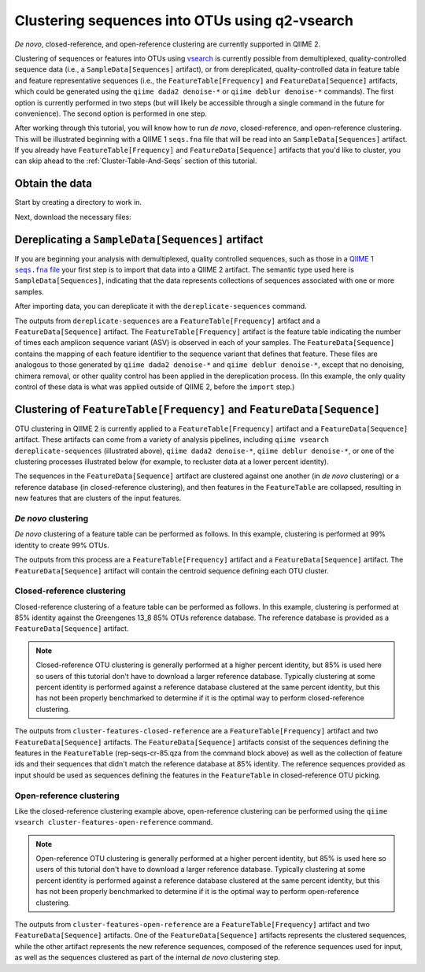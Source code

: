 Clustering sequences into OTUs using q2-vsearch
===============================================

*De novo*, closed-reference, and open-reference clustering are currently
supported in QIIME 2.

Clustering of sequences or features into OTUs using `vsearch`_ is currently
possible from demultiplexed, quality-controlled sequence data (i.e., a
``SampleData[Sequences]`` artifact), or from dereplicated, quality-controlled
data in feature table and feature representative sequences (i.e., the
``FeatureTable[Frequency]`` and ``FeatureData[Sequence]`` artifacts, which
could be generated using the ``qiime dada2 denoise-*`` or ``qiime deblur
denoise-*`` commands). The first option is currently performed in two steps
(but will likely be accessible through a single command in the future for
convenience). The second option is performed in one step.

.. qiime1-users::
   Demultiplexed, quality-filtered sequence data is synonymous with the
   ``seqs.fna`` file, generated by the QIIME 1 ``split_libraries*.py``
   commands.

After working through this tutorial, you will know how to run *de novo*,
closed-reference, and open-reference clustering. This will be illustrated
beginning with a QIIME 1 ``seqs.fna`` file that will be read into an
``SampleData[Sequences]`` artifact.  If you already have
``FeatureTable[Frequency]`` and ``FeatureData[Sequence]`` artifacts that you'd
like to cluster, you can skip ahead to the :ref:`Cluster-Table-And-Seqs`
section of this tutorial.

Obtain the data
---------------

Start by creating a directory to work in.

.. command-block::
  :no-exec:

  mkdir qiime2-otu-clustering-tutorial
  cd qiime2-otu-clustering-tutorial

Next, download the necessary files:

.. download::
   :url: https://data.qiime2.org/2024.2/tutorials/otu-clustering/seqs.fna
   :saveas: seqs.fna

.. download::
   :url: https://data.qiime2.org/2024.2/tutorials/otu-clustering/85_otus.qza
   :saveas: 85_otus.qza

Dereplicating a ``SampleData[Sequences]`` artifact
--------------------------------------------------

If you are beginning your analysis with demultiplexed, quality controlled
sequences, such as those in a |QIIME1_file|_ your first step
is to import that data into a QIIME 2 artifact. The semantic type used here is
``SampleData[Sequences]``, indicating that the data represents collections of
sequences associated with one or more samples.

.. command-block::
   qiime tools import \
     --input-path seqs.fna \
     --output-path seqs.qza \
     --type 'SampleData[Sequences]'

After importing data, you can dereplicate it with the ``dereplicate-sequences``
command.

.. command-block::
   qiime vsearch dereplicate-sequences \
     --i-sequences seqs.qza \
     --o-dereplicated-table table.qza \
     --o-dereplicated-sequences rep-seqs.qza

The outputs from ``dereplicate-sequences`` are a ``FeatureTable[Frequency]``
artifact and a ``FeatureData[Sequence]`` artifact. The
``FeatureTable[Frequency]`` artifact is the feature table indicating the number
of times each amplicon sequence variant (ASV) is observed in each of your
samples. The ``FeatureData[Sequence]`` contains the mapping of each feature
identifier to the sequence variant that defines that feature. These files are
analogous to those generated by ``qiime dada2 denoise-*`` and ``qiime deblur
denoise-*``, except that no denoising, chimera removal, or other quality
control has been applied in the dereplication process. (In this example, the
only quality control of these data is what was applied outside of QIIME 2,
before the ``import`` step.)

.. _Cluster-Table-And-Seqs:

Clustering of  ``FeatureTable[Frequency]`` and ``FeatureData[Sequence]``
------------------------------------------------------------------------

OTU clustering in QIIME 2 is currently applied to a ``FeatureTable[Frequency]``
artifact and a ``FeatureData[Sequence]`` artifact. These artifacts can come
from a variety of analysis pipelines, including ``qiime vsearch
dereplicate-sequences`` (illustrated above), ``qiime dada2 denoise-*``, ``qiime
deblur denoise-*``, or one of the clustering processes illustrated below (for
example, to recluster data at a lower percent identity).

The sequences in the ``FeatureData[Sequence]`` artifact are clustered against
one another (in *de novo* clustering) or a reference database (in
closed-reference clustering), and then features in the ``FeatureTable`` are
collapsed, resulting in new features that are clusters of the input features.

*De novo* clustering
....................

*De novo* clustering of a feature table can be performed as follows. In this
example, clustering is performed at 99% identity to create 99% OTUs.

.. command-block::
   qiime vsearch cluster-features-de-novo \
     --i-table table.qza \
     --i-sequences rep-seqs.qza \
     --p-perc-identity 0.99 \
     --o-clustered-table table-dn-99.qza \
     --o-clustered-sequences rep-seqs-dn-99.qza

The outputs from this process are a ``FeatureTable[Frequency]`` artifact and a
``FeatureData[Sequence]`` artifact. The ``FeatureData[Sequence]`` artifact will
contain the centroid sequence defining each OTU cluster.

Closed-reference clustering
...........................

Closed-reference clustering of a feature table can be performed as follows. In
this example, clustering is performed at 85% identity against the Greengenes
13_8 85% OTUs reference database. The reference database is provided as a
``FeatureData[Sequence]`` artifact.

.. note::
   Closed-reference OTU clustering is generally performed at a higher percent
   identity, but 85% is used here so users of this tutorial don't have to
   download a larger reference database. Typically clustering at some percent
   identity is performed against a reference database clustered at the same
   percent identity, but this has not been properly benchmarked to determine if
   it is the optimal way to perform closed-reference clustering.

.. command-block::
   qiime vsearch cluster-features-closed-reference \
     --i-table table.qza \
     --i-sequences rep-seqs.qza \
     --i-reference-sequences 85_otus.qza \
     --p-perc-identity 0.85 \
     --o-clustered-table table-cr-85.qza \
     --o-clustered-sequences rep-seqs-cr-85.qza \
     --o-unmatched-sequences unmatched-cr-85.qza

The outputs from ``cluster-features-closed-reference`` are a
``FeatureTable[Frequency]`` artifact and two ``FeatureData[Sequence]`` artifacts.
The ``FeatureData[Sequence]`` artifacts consist of the sequences defining the
features in the ``FeatureTable`` (rep-seqs-cr-85.qza from the command block above)
as well as the collection of feature ids and their sequences that didn't match the
reference database at 85% identity. The reference sequences provided as input
should be used as sequences defining the features in the ``FeatureTable`` in
closed-reference OTU picking.

Open-reference clustering
...........................

Like the closed-reference clustering example above, open-reference clustering
can be performed using the ``qiime vsearch cluster-features-open-reference``
command.

.. note::
   Open-reference OTU clustering is generally performed at a higher percent
   identity, but 85% is used here so users of this tutorial don't have to
   download a larger reference database. Typically clustering at some percent
   identity is performed against a reference database clustered at the same
   percent identity, but this has not been properly benchmarked to determine if
   it is the optimal way to perform open-reference clustering.

.. command-block::
   qiime vsearch cluster-features-open-reference \
     --i-table table.qza \
     --i-sequences rep-seqs.qza \
     --i-reference-sequences 85_otus.qza \
     --p-perc-identity 0.85 \
     --o-clustered-table table-or-85.qza \
     --o-clustered-sequences rep-seqs-or-85.qza \
     --o-new-reference-sequences new-ref-seqs-or-85.qza

The outputs from ``cluster-features-open-reference`` are a
``FeatureTable[Frequency]`` artifact and two ``FeatureData[Sequence]``
artifacts. One of the ``FeatureData[Sequence]`` artifacts represents the
clustered sequences, while the other artifact represents the new reference
sequences, composed of the reference sequences used for input, as well as the
sequences clustered as part of the internal *de novo* clustering step.

.. _vsearch: https://peerj.com/articles/2584/
.. |QIIME1_file| replace:: QIIME 1 ``seqs.fna`` file
.. _`QIIME1_file`: http://qiime.org/documentation/file_formats.html#post-split-libraries-fasta-file-overview
